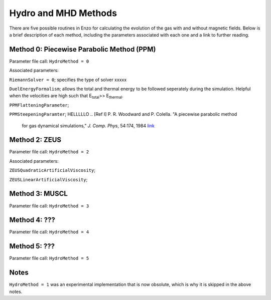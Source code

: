 .. _hydro_methods:

Hydro and MHD Methods
=============================

There are five possible routines in Enzo for calculating the evolution of the gas with and without magnetic fields. Below is a brief description of each method, including the parameters associated with each one and a link to further reading. 

Method 0: Piecewise Parabolic Method (PPM)
------------------------------------

Parameter file call: ``HydroMethod = 0``

Associated parameters: 

``RiemannSolver = 0``; specifies the type of solver xxxxx

``DuelEnergyFormalism``; allows the total and thermal energy to be followed seperately during the simulation. Helpful when the velocities are high such that E\ :sub:`total`\ >> E\ :sub:`thermal`. 

``PPMFlatteningParameter``;

``PPMSteepeningParamter``;
HELLLLLO
.. [Ref I] P. R. Woodward and P. Colella. "A piecewise parabolic method
   for gas dynamical simulations," *J. Comp. Phys*, 54:174, 1984 `link
   <https://seesar.lbl.gov/anag/publications/colella/A_1_4_1984.pdf>`__


Method 2: ZEUS
---------------

Parameter file call: ``HydroMethod = 2``

Associated parameters:

``ZEUSQuadraticArtificialViscosity``; 

``ZEUSLinearArtificialViscosity``;

.. [Ref I] J. M. Stone and M. L. Norman. "Zeus-2D: A radiation
   magnetohydrodynamics code for astrophysical flows in two space
   dimensions. I. The hydrodynamics algorithms and tests."  *The
   Astrophysical Journal Supplement*, 80:753, 1992 `link
   <http://adsabs.harvard.edu/abs/1992ApJS...80..753S>`__

.. [Ref II] J. M. Stone and M. L. Norman. "Zeus-2D: A radiation
   magnetohydrodynamics code for astrophysical flows in two space
   dimensions. II. The magnetohydrodynamic algorithms and tests."
   *The Astrophysical Journal Supplement*, 80:791, 1992
   `link <http://adsabs.harvard.edu/abs/1992ApJS...80..791S>`__

Method 3: MUSCL
---------------

Parameter file call: ``HydroMethod = 3``

Method 4: ???
---------------

Parameter file call: ``HydroMethod = 4``

.. raw:: html
   
   <font color="red">Only available in the unstable release</font>

Method 5: ???
---------------

Parameter file call: ``HydroMethod = 5``

.. raw:: html
   
   <font color="red">Only available in the unstable release</font>


Notes
------

``HydroMethod = 1`` was an experimental implementation that is now obsolute, which is why it is skipped in the above notes.
